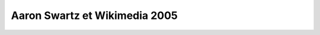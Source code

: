 ﻿

.. _wikimedia_aaron_swarz_2005:

=================================
Aaron Swartz et Wikimedia 2005
=================================



